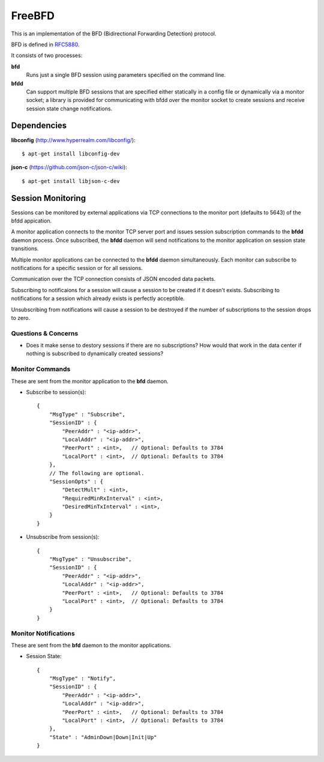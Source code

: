 =========
 FreeBFD
=========

This is an implementation of the BFD (Bidirectional Forwarding
Detection) protocol.

BFD is defined in `RFC5880 <http://tools.ietf.org/html/rfc5880>`_.

It consists of two processes:

**bfd**
    Runs just a single BFD session using parameters specified on the
    command line.

**bfdd**
    Can support multiple BFD sessions that are specified either
    statically in a config file or dynamically via a monitor socket; a
    library is provided for communicating with bfdd over the monitor
    socket to create sessions and receive session state change
    notifications.

Dependencies
------------

**libconfig** (http://www.hyperrealm.com/libconfig/)::

    $ apt-get install libconfig-dev

**json-c** (https://github.com/json-c/json-c/wiki)::

    $ apt-get install libjson-c-dev

Session Monitoring
------------------

Sessions can be monitored by external applications via TCP connections
to the monitor port (defaults to 5643) of the bfdd appication.

A monitor application connects to the monitor TCP server port and
issues session subscription commands to the **bfdd** daemon process.
Once subscribed, the **bfdd** daemon will send notifications to the
monitor application on session state transitions.

Multiple monitor applications can be connected to the **bfdd** daemon
simultaneously. Each monitor can subscribe to notifications for a
specific session or for all sessions.

Communication over the TCP connection consists of JSON encoded data
packets.

Subscribing to notificaions for a session will cause a session to be
created if it doesn't exists. Subscribing to notifications for a
session which already exists is perfectly acceptible.

Unsubscribing from notifications will cause a session to be destroyed
if the number of subscriptions to the session drops to zero.

Questions & Concerns
++++++++++++++++++++

* Does it make sense to destory sessions if there are no
  subscriptions? How would that work in the data center if nothing is
  subscribed to dynamically created sessions?

Monitor Commands
++++++++++++++++

These are sent from the monitor application to the **bfd** daemon.

* Subscribe to session(s)::

    {
        "MsgType" : "Subscribe",
        "SessionID" : {
            "PeerAddr" : "<ip-addr>",
            "LocalAddr" : "<ip-addr>",
            "PeerPort" : <int>,   // Optional: Defaults to 3784
            "LocalPort" : <int>,  // Optional: Defaults to 3784
        },
        // The following are optional.
        "SessionOpts" : {
            "DetectMult" : <int>,
            "RequiredMinRxInterval" : <int>,
            "DesiredMinTxInterval" : <int>,
        }
    }

* Unsubscribe from session(s)::

    {
        "MsgType" : "Unsubscribe",
        "SessionID" : {
            "PeerAddr" : "<ip-addr>",
            "LocalAddr" : "<ip-addr>",
            "PeerPort" : <int>,   // Optional: Defaults to 3784
            "LocalPort" : <int>,  // Optional: Defaults to 3784
        }
    }

Monitor Notifications
+++++++++++++++++++++

These are sent from the **bfd** daemon to the monitor applications.

* Session State::

    {
        "MsgType" : "Notify",
        "SessionID" : {
            "PeerAddr" : "<ip-addr>",
            "LocalAddr" : "<ip-addr>",
            "PeerPort" : <int>,   // Optional: Defaults to 3784
            "LocalPort" : <int>,  // Optional: Defaults to 3784
        },
        "State" : "AdminDown|Down|Init|Up"
    }
